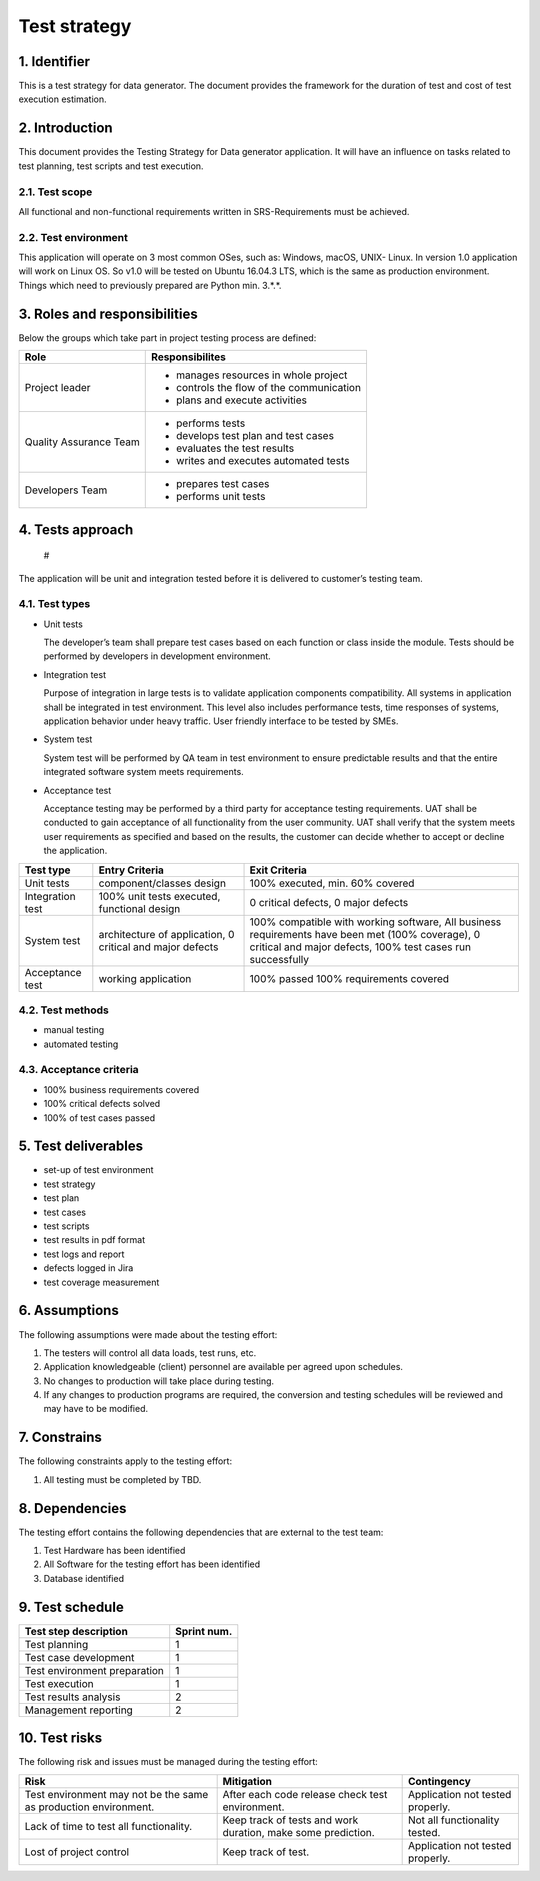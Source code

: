 Test strategy
=============

1. Identifier
-------------

This is a test strategy for data generator. The document provides the framework for the duration of test and cost of test execution estimation.

2. Introduction
---------------
This document provides the Testing Strategy for Data generator application. It will have an influence on tasks related to test planning, test scripts and test execution.

2.1. Test scope
~~~~~~~~~~~~~~~
All functional and non-functional requirements written in SRS-Requirements must be achieved. 

2.2. Test environment 
~~~~~~~~~~~~~~~~~~~~~
This application will operate on 3 most common OSes, such as: Windows, macOS, UNIX- Linux. In version 1.0 application will work on Linux OS. So v1.0 will be tested on Ubuntu 16.04.3 LTS, which is the same as production environment. Things which need to previously prepared are Python min. 3.*.*.  
   
3. Roles and responsibilities
-----------------------------
Below the groups which take part in project testing process are defined:

.. _roles_and_responsibilities:: 
   :widths: auto
   :align: center  


======================	========================================
Role 	                Responsibilites
====================== 	========================================
Project leader	        - manages resources in whole project
                        - controls the flow of the communication 
                        - plans and execute activities
Quality Assurance Team 	- performs tests
                        - develops test plan and test cases
                        - evaluates the test results
                        - writes and executes automated tests
Developers Team	        - prepares test cases
                        - performs unit tests
======================	========================================

4. Tests approach
-----------------
   #
   
The application will be unit and integration tested before it is delivered to customer’s testing team.

4.1. Test types
~~~~~~~~~~~~~~~

* Unit tests

  The developer’s team shall prepare test cases based on each function or class inside the module. Tests should be performed by developers in development environment. 


* Integration test

  Purpose of integration in large tests is to validate application components compatibility. All systems in application shall be integrated in test environment. 
  This level also includes performance tests, time responses of systems, application behavior under heavy traffic. User friendly interface to be tested by SMEs.


* System test

  System test will be performed by QA team in test environment to ensure predictable results and that the entire integrated software system meets requirements. 


* Acceptance test

  Acceptance testing may be performed by a third party for acceptance testing requirements. UAT shall be conducted to gain acceptance of all functionality from the user community. UAT shall verify that the system meets user requirements as specified and based on the results, the customer can decide whether to accept or decline the application.

.. _test_types::
   :widths: auto
   :align: center

================= ============================ =======================================  
Test type	  Entry Criteria               Exit Criteria
================= ============================ =======================================
Unit tests	  component/classes design     100% executed, min. 60% covered
Integration test  100% unit tests executed, 
                  functional design            0 critical defects, 0 major defects
System test	  architecture of application,
                  0 critical and major defects
	                                       100% compatible with working software,
                                               All business requirements have been met
                                               (100% coverage),
                                               0 critical and major defects,
                                               100% test cases run successfully
Acceptance test	  working application	       100% passed 
                                               100% requirements covered
================= ============================ =======================================                                             

4.2. Test methods
~~~~~~~~~~~~~~~~~
* manual testing
* automated testing

4.3.  Acceptance criteria
~~~~~~~~~~~~~~~~~~~~~~~~~
* 100% business requirements covered
* 100% critical defects solved
* 100% of test cases passed

5. Test deliverables
--------------------

* set-up of test environment
* test strategy
* test plan
* test cases
* test scripts
* test results in pdf format
* test logs and report
* defects logged in Jira
* test coverage measurement


6. Assumptions
--------------

The following assumptions were made about the testing effort:

#. The testers will control all data loads, test runs, etc.
#. Application knowledgeable (client) personnel are available per agreed upon schedules.
#. No changes to production will take place during testing.
#. If any changes to production programs are required, the conversion and testing schedules will be reviewed and may have to be modified.

7. Constrains
-------------
The following constraints apply to the testing effort:

#. All testing must be completed by TBD.

8. Dependencies
---------------

The testing effort contains the following dependencies that are external to the test team:

#. Test Hardware has been identified
#. All Software for the testing effort has been identified
#. Database identified

9. Test schedule 
----------------

.. _test_schedule::
   :widths: auto
   :align: center

============================ ===========   
Test step description	     Sprint num.
============================ ===========
Test planning 	             1
Test case development	     1
Test environment preparation 1
Test execution	             1
Test results analysis	     2
Management reporting	     2
============================ ===========

10. Test risks
--------------

The following risk and issues must be managed during the testing effort:

.. _test_risks::
   :widths: auto
   :align: center

+--------------------------+-------------------------+----------------------+
| Risk                     | Mitigation              | Contingency          |
+==========================+=========================+======================+
| Test environment may not | After each code release | Application not      |
| be the same as production| check test environment. | tested properly.     |
| environment.		   |                         |                      |
+--------------------------+-------------------------+----------------------+
| Lack of time to test all | Keep track of tests and | Not all functionality| 
| functionality.           | work duration, make some| tested.              |
|                          | prediction.             |                      |
+--------------------------+-------------------------+----------------------+
| Lost of project control  | Keep track of test.     | Application not      |
|                          |                         | tested properly.     |
+--------------------------+-------------------------+----------------------+





